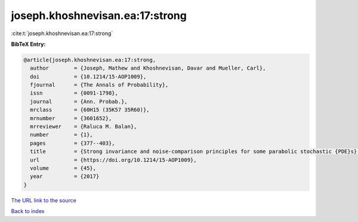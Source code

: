 joseph.khoshnevisan.ea:17:strong
================================

:cite:t:`joseph.khoshnevisan.ea:17:strong`

**BibTeX Entry:**

.. code-block:: bibtex

   @article{joseph.khoshnevisan.ea:17:strong,
     author        = {Joseph, Mathew and Khoshnevisan, Davar and Mueller, Carl},
     doi           = {10.1214/15-AOP1009},
     fjournal      = {The Annals of Probability},
     issn          = {0091-1798},
     journal       = {Ann. Probab.},
     mrclass       = {60H15 (35K57 35R60)},
     mrnumber      = {3601652},
     mrreviewer    = {Raluca M. Balan},
     number        = {1},
     pages         = {377--403},
     title         = {Strong invariance and noise-comparison principles for some parabolic stochastic {PDE}s},
     url           = {https://doi.org/10.1214/15-AOP1009},
     volume        = {45},
     year          = {2017}
   }
`The URL link to the source <https://doi.org/10.1214/15-AOP1009>`_


`Back to index <../By-Cite-Keys.html>`_
